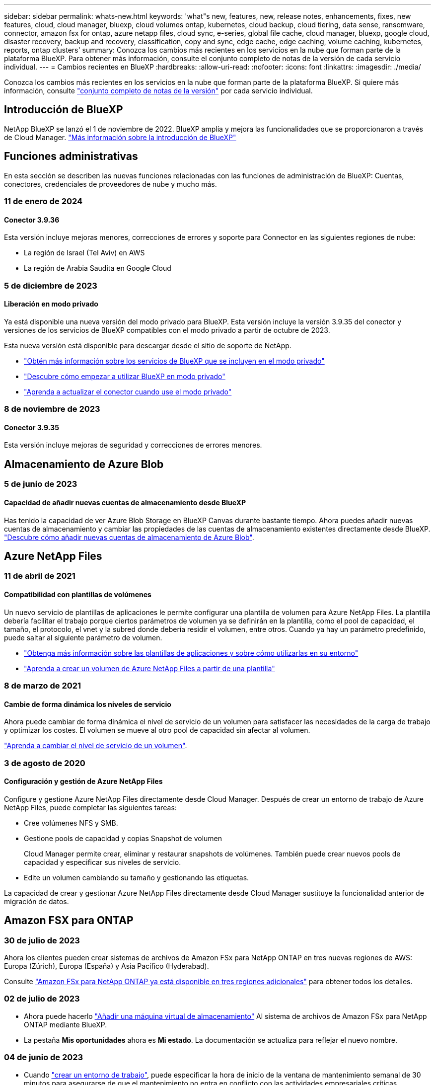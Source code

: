 ---
sidebar: sidebar 
permalink: whats-new.html 
keywords: 'what"s new, features, new, release notes, enhancements, fixes, new features, cloud, cloud manager, bluexp, cloud volumes ontap, kubernetes, cloud backup, cloud tiering, data sense, ransomware, connector, amazon fsx for ontap, azure netapp files, cloud sync, e-series, global file cache, cloud manager, bluexp, google cloud, disaster recovery, backup and recovery, classification, copy and sync, edge cache, edge caching, volume caching, kubernetes, reports, ontap clusters' 
summary: Conozca los cambios más recientes en los servicios en la nube que forman parte de la plataforma BlueXP. Para obtener más información, consulte el conjunto completo de notas de la versión de cada servicio individual. 
---
= Cambios recientes en BlueXP
:hardbreaks:
:allow-uri-read: 
:nofooter: 
:icons: font
:linkattrs: 
:imagesdir: ./media/


[role="lead"]
Conozca los cambios más recientes en los servicios en la nube que forman parte de la plataforma BlueXP. Si quiere más información, consulte link:release-notes-index.html["conjunto completo de notas de la versión"] por cada servicio individual.



== Introducción de BlueXP

NetApp BlueXP se lanzó el 1 de noviembre de 2022. BlueXP amplía y mejora las funcionalidades que se proporcionaron a través de Cloud Manager. https://docs.netapp.com/us-en/bluexp-family/concept-overview.html["Más información sobre la introducción de BlueXP"^]



== Funciones administrativas

En esta sección se describen las nuevas funciones relacionadas con las funciones de administración de BlueXP: Cuentas, conectores, credenciales de proveedores de nube y mucho más.



=== 11 de enero de 2024



==== Conector 3.9.36

Esta versión incluye mejoras menores, correcciones de errores y soporte para Connector en las siguientes regiones de nube:

* La región de Israel (Tel Aviv) en AWS
* La región de Arabia Saudita en Google Cloud




=== 5 de diciembre de 2023



==== Liberación en modo privado

Ya está disponible una nueva versión del modo privado para BlueXP. Esta versión incluye la versión 3.9.35 del conector y versiones de los servicios de BlueXP compatibles con el modo privado a partir de octubre de 2023.

Esta nueva versión está disponible para descargar desde el sitio de soporte de NetApp.

* https://docs.netapp.com/us-en/bluexp-setup-admin/concept-modes.html#private-mode["Obtén más información sobre los servicios de BlueXP que se incluyen en el modo privado"]
* https://docs.netapp.com/us-en/bluexp-setup-admin/task-quick-start-private-mode.html["Descubre cómo empezar a utilizar BlueXP en modo privado"]
* https://docs.netapp.com/us-en/bluexp-setup-admin/task-managing-connectors.html#upgrade-the-connector-when-using-private-mode["Aprenda a actualizar el conector cuando use el modo privado"]




=== 8 de noviembre de 2023



==== Conector 3.9.35

Esta versión incluye mejoras de seguridad y correcciones de errores menores.



== Almacenamiento de Azure Blob



=== 5 de junio de 2023



==== Capacidad de añadir nuevas cuentas de almacenamiento desde BlueXP

Has tenido la capacidad de ver Azure Blob Storage en BlueXP Canvas durante bastante tiempo. Ahora puedes añadir nuevas cuentas de almacenamiento y cambiar las propiedades de las cuentas de almacenamiento existentes directamente desde BlueXP. https://docs.netapp.com/us-en/bluexp-blob-storage/task-add-blob-storage.html["Descubre cómo añadir nuevas cuentas de almacenamiento de Azure Blob"^].



== Azure NetApp Files



=== 11 de abril de 2021



==== Compatibilidad con plantillas de volúmenes

Un nuevo servicio de plantillas de aplicaciones le permite configurar una plantilla de volumen para Azure NetApp Files. La plantilla debería facilitar el trabajo porque ciertos parámetros de volumen ya se definirán en la plantilla, como el pool de capacidad, el tamaño, el protocolo, el vnet y la subred donde debería residir el volumen, entre otros. Cuando ya hay un parámetro predefinido, puede saltar al siguiente parámetro de volumen.

* https://docs.netapp.com/us-en/bluexp-remediation/concept-resource-templates.html["Obtenga más información sobre las plantillas de aplicaciones y sobre cómo utilizarlas en su entorno"^]
* https://docs.netapp.com/us-en/bluexp-azure-netapp-files/task-create-volumes.html["Aprenda a crear un volumen de Azure NetApp Files a partir de una plantilla"]




=== 8 de marzo de 2021



==== Cambie de forma dinámica los niveles de servicio

Ahora puede cambiar de forma dinámica el nivel de servicio de un volumen para satisfacer las necesidades de la carga de trabajo y optimizar los costes. El volumen se mueve al otro pool de capacidad sin afectar al volumen.

https://docs.netapp.com/us-en/bluexp-azure-netapp-files/task-manage-volumes.html#change-the-volumes-service-level["Aprenda a cambiar el nivel de servicio de un volumen"].



=== 3 de agosto de 2020



==== Configuración y gestión de Azure NetApp Files

Configure y gestione Azure NetApp Files directamente desde Cloud Manager. Después de crear un entorno de trabajo de Azure NetApp Files, puede completar las siguientes tareas:

* Cree volúmenes NFS y SMB.
* Gestione pools de capacidad y copias Snapshot de volumen
+
Cloud Manager permite crear, eliminar y restaurar snapshots de volúmenes. También puede crear nuevos pools de capacidad y especificar sus niveles de servicio.

* Edite un volumen cambiando su tamaño y gestionando las etiquetas.


La capacidad de crear y gestionar Azure NetApp Files directamente desde Cloud Manager sustituye la funcionalidad anterior de migración de datos.



== Amazon FSX para ONTAP



=== 30 de julio de 2023

Ahora los clientes pueden crear sistemas de archivos de Amazon FSx para NetApp ONTAP en tres nuevas regiones de AWS: Europa (Zúrich), Europa (España) y Asia Pacífico (Hyderabad).

Consulte link:https://aws.amazon.com/about-aws/whats-new/2023/04/amazon-fsx-netapp-ontap-three-regions/#:~:text=Customers%20can%20now%20create%20Amazon,file%20systems%20in%20the%20cloud["Amazon FSx para NetApp ONTAP ya está disponible en tres regiones adicionales"^] para obtener todos los detalles.



=== 02 de julio de 2023

* Ahora puede hacerlo link:https://docs.netapp.com/us-en/cloud-manager-fsx-ontap/use/task-add-fsx-svm.html["Añadir una máquina virtual de almacenamiento"] Al sistema de archivos de Amazon FSx para NetApp ONTAP mediante BlueXP.
* La pestaña **Mis oportunidades** ahora es **Mi estado**. La documentación se actualiza para reflejar el nuevo nombre.




=== 04 de junio de 2023

* Cuando link:https://docs.netapp.com/us-en/cloud-manager-fsx-ontap/use/task-creating-fsx-working-environment.html#create-an-amazon-fsx-for-netapp-ontap-working-environment["crear un entorno de trabajo"], puede especificar la hora de inicio de la ventana de mantenimiento semanal de 30 minutos para asegurarse de que el mantenimiento no entra en conflicto con las actividades empresariales críticas.
* Cuando link:https://docs.netapp.com/us-en/cloud-manager-fsx-ontap/use/task-add-fsx-volumes.html["creación de un volumen"], Puede habilitar la optimización de datos mediante la creación de una FlexGroup para distribuir datos entre volúmenes.




== Almacenamiento Amazon S3



=== 5 de marzo de 2023



==== Posibilidad de añadir nuevos cubos desde BlueXP

Has tenido la posibilidad de ver cubos de Amazon S3 en BlueXP Canvas durante mucho tiempo. Ahora puede agregar nuevos cubos y cambiar las propiedades de los cubos existentes directamente desde BlueXP. https://docs.netapp.com/us-en/bluexp-s3-storage/task-add-s3-bucket.html["Descubra cómo añadir nuevos bloques de Amazon S3"^].



== Backup y recuperación



=== 15 de diciembre de 2023



==== Informes disponibles para las copias Snapshot locales y de replicación

Anteriormente, se podían generar informes solo con copias de backup. Ahora puede crear informes sobre copias Snapshot locales y replicar también copias Snapshot.

Con estos informes, puede hacer lo siguiente:

* Asegúrese de que los datos críticos estén protegidos según la política de su organización.
* Asegúrese de que los backups se ejecuten sin problemas para un grupo de volúmenes.
* Ofrecen pruebas de protección de sus datos de producción.


Consulte https://docs.netapp.com/us-en/bluexp-backup-recovery/task-report-inventory.html["Informe sobre la cobertura de protección de datos"].



==== Etiquetado personalizado disponible en los volúmenes para ordenarlos y filtrarlos

Ahora puede agregar etiquetas personalizadas a volúmenes a partir de ONTAP 9.13.1 para que pueda agrupar volúmenes dentro de entornos de trabajo y entre entornos. Si hace esto, podrá ordenar los volúmenes en las páginas de interfaz de usuario de backup y recuperación de BlueXP y filtrar en informes.



==== Backups de catálogo retenidos durante 30 días

Anteriormente, se conservaban Catalog.zip backups durante 7 días. Ahora, se retienen durante 30 días.

Consulte https://docs.netapp.com/us-en/bluexp-backup-recovery/reference-backup-cbs-db-in-dark-site.html["Restaura los datos de backup y recuperación de BlueXP en sitios oscuros"].



=== 23 de octubre de 2023



==== creación de políticas de copia de seguridad de 3-2-1 durante la activación de la copia de seguridad

Anteriormente, había que crear políticas personalizadas antes de iniciar una snapshot, replicación o backup. Ahora, puedes crear una política durante el proceso de activación de backup con la interfaz de usuario de backup y recuperación de BlueXP.

https://docs.netapp.com/us-en/bluexp-backup-recovery/task-create-policies-ontap.html["Obtenga más información sobre las políticas"].



==== Soporte para la restauración rápida bajo demanda de volúmenes ONTAP

Ahora, el backup y la recuperación de datos de BlueXP permite realizar una «restauración rápida» de un volumen desde el almacenamiento en cloud a un sistema Cloud Volumes ONTAP. La restauración rápida es ideal para situaciones de recuperación ante desastres en las que se necesita proporcionar acceso a un volumen lo antes posible. Una restauración rápida restaura los metadatos del archivo de backup a un volumen en lugar de restaurar todo el archivo de backup.

El sistema de destino de Cloud Volumes ONTAP debe ejecutar ONTAP versión 9.13.0 o posterior. https://docs.netapp.com/us-en/bluexp-backup-recovery/task-restore-backups-ontap.html["Obtenga más información sobre la restauración de datos"].

El monitor de tareas de backup y recuperación de BlueXP también muestra información sobre el progreso de los trabajos de restauración rápidos.



==== Aumentó la retención de los backups de datos de ONTAP en las instalaciones a buckets de StorageGRID

Ahora StorageGRID puede retener hasta 30 backups de datos de ONTAP on-premises a partir de backup y recuperación de BlueXP en un único bucket. Anteriormente, un máximo era de 7 backups en un bloque.

https://docs.netapp.com/us-en/bluexp-backup-recovery/task-backup-onprem-private-cloud.html["Obtenga más información acerca de la realización de backups de datos de ONTAP en las instalaciones en StorageGRID"].



==== Soporte para los trabajos programados en Job Monitor

El Job Monitor de backup y recuperación de BlueXP supervisaba previamente trabajos de backup y restauración programados de volumen a almacén de objetos, pero no trabajos de Snapshot, replicación, backup y restauración locales que se habían programado a través de la interfaz de usuario o la API.

El supervisor de tareas de backup y recuperación de BlueXP ahora incluye trabajos programados para copias Snapshot locales, replicaciones y backups en el almacenamiento de objetos.

https://docs.netapp.com/us-en/bluexp-backup-recovery/task-monitor-backup-jobs.html["Obtenga más información sobre el supervisor de trabajos actualizado"].



=== 13 de octubre de 2023



==== Mejoras en el backup y recuperación de datos de BlueXP para aplicaciones (nativas en la nube)

* Base de datos de Microsoft SQL Server
+
** Admite el backup, la restauración y la recuperación de bases de datos de Microsoft SQL Server que residen en Amazon FSx para NetApp ONTAP
** Todas las operaciones solo se admiten mediante las API de REST.


* Sistemas SAP HANA
+
** Durante la actualización del sistema, el montaje y el desmontaje automáticos de los volúmenes se ejecutan usando flujos de trabajo en lugar de scripts
** Admite adición, eliminación, edición, eliminación, mantenimiento, y actualice el host del plugin mediante la interfaz de usuario






==== Mejoras en el backup y la recuperación de BlueXP para aplicaciones (híbrida)

* Admite el bloqueo de datos y la protección contra ransomware
* Admite el movimiento de backups desde StorageGRID al nivel de archivado
* Admite el backup de datos de aplicaciones MongoDB, MySQL y PostgreSQL desde sistemas ONTAP en las instalaciones en Amazon Web Services, Microsoft Azure, Google Cloud Platform y StorageGRID. Puede restaurar los datos cuando sea necesario.




==== Mejoras en el backup y recuperación de datos de BlueXP para máquinas virtuales

* Compatibilidad con el modelo de implementación de proxy de conector




== Clasificación



=== 10 de enero (versión 1,27)



==== Los resultados de la página de investigación ahora muestran el tamaño total además del número total de elementos

Los resultados filtrados en la página de investigación ahora muestran el tamaño total de los elementos además del número total de archivos. Esto puede ayudar al mover archivos, eliminar archivos y más.



==== Configurar IDs de grupo adicionales como abiertos para la organización

Ahora puedes configurar los ID de grupo en NFS para que se consideren «abiertos a la organización» directamente en la clasificación de BlueXP si no se habían establecido inicialmente con ese permiso. Descubra cómo https://docs.netapp.com/us-en/bluexp-classification/task-add-group-id-as-open["Agregar ID de grupo adicionales como abiertos a la organización"].



=== 6 de noviembre (versión 1.26.3)



==== Los siguientes problemas se han solucionado en esta versión

* Se ha corregido una inconsistencia al presentar el número de archivos escaneados por el sistema en los paneles de control.
* Se ha mejorado el comportamiento de escaneo al manejar e informar sobre archivos y directorios con caracteres especiales en el nombre y los metadatos.




=== 4 de octubre (versión 1,26)



==== Compatibilidad con las instalaciones on-premises de la clasificación de BlueXP en la versión 9 de RHEL

Red Hat Enterprise Linux, las versiones 8 y 9 no son compatibles con el motor Docker; se requería para la instalación de la clasificación de BlueXP. Ahora admitimos la instalación de clasificación de BlueXP en RHEL 9,0, 9,1 y 9,2 mediante Podman versión 4 o posterior como infraestructura de contenedores. Si tu entorno requiere el uso de las versiones más recientes de RHEL, ahora puedes instalar la clasificación de BlueXP (versión 1,26 o posterior) cuando utilizas Podman.

En este momento, no admitimos instalaciones de sitios oscuros ni entornos de análisis distribuidos (con nodos de escáner maestro y remoto) cuando se usa RHEL 9.x.



=== 5 de septiembre (versión 1,25)



==== Implementaciones pequeñas y medianas no disponibles temporalmente

Cuando implementas una instancia de clasificación de BlueXP en AWS, la opción de seleccionar *Desplegar > Configuración* y elegir una instancia pequeña o mediana no estará disponible en este momento. Aún puede implementar la instancia utilizando el tamaño de instancia grande seleccionando *Desplegar > Desplegar*.



==== Aplique etiquetas a un máximo de 100.000 elementos desde la página de resultados de la investigación

En el pasado, sólo se podían aplicar etiquetas a una sola página a la vez en la página de resultados de la investigación (20 elementos). Ahora puede seleccionar *todos* elementos en las páginas de resultados de la investigación y aplicar etiquetas a todos los elementos - hasta 100.000 elementos a la vez. https://docs.netapp.com/us-en/bluexp-classification/task-org-private-data.html#assigning-tags-to-files["Descubra cómo"].



==== Identifique archivos duplicados con un tamaño de archivo mínimo de 1 MB

Clasificación de BlueXP utilizada para identificar los archivos duplicados solo cuando los archivos tenían 50 MB o más. Ahora se pueden identificar los archivos duplicados que comienzan con 1 MB. Puedes usar los filtros de página de investigación “Tamaño de archivo” junto con “Duplicados” para ver qué archivos de un determinado tamaño están duplicados en tu entorno.



== Cloud Volumes ONTAP



=== 8 de enero de 2024



==== Nuevas máquinas virtuales para varias zonas de disponibilidad de Azure

A partir de Cloud Volumes ONTAP 9.13.1, los siguientes tipos de máquinas virtuales admiten varias zonas de disponibilidad de Azure para implementaciones de pares de alta disponibilidad nuevas y existentes:

* L16s_v3
* L32s_v3
* L48s_v3
* L64s_v3


link:https://docs.netapp.com/us-en/cloud-volumes-ontap-relnotes/reference-configs-azure.html["Configuraciones compatibles en Azure"^]



=== 6 de diciembre de 2023



==== Cloud Volumes ONTAP 9.14.1 RC1

Ahora BlueXP puede poner en marcha y gestionar Cloud Volumes ONTAP 9.14.1 en AWS, Azure y Google Cloud.



=== 5 de diciembre de 2023

Se introdujeron los siguientes cambios.



==== Nuevo soporte regional en Azure



===== Soporte de región de zona de disponibilidad única

Las siguientes regiones ahora admiten implementaciones de zonas de disponibilidad única de alta disponibilidad en Azure para Cloud Volumes ONTAP 9.12.1 GA y versiones posteriores:

* Tel Aviv
* Milán




===== Soporte de región de varias zonas de disponibilidad

Las siguientes regiones admiten ahora implementaciones de zonas de disponibilidad múltiple de alta disponibilidad en Azure para Cloud Volumes ONTAP 9.12.1 GA y versiones posteriores:

* India Central
* Noruega Este
* Suiza Norte
* Sudáfrica Norte
* Emiratos Árabes Unidos del Norte
* China Norte 3


Para ver una lista de todas las regiones, consulte https://bluexp.netapp.com/cloud-volumes-global-regions["Mapa de regiones globales en Azure"^].



== Cloud Volumes Service para Google Cloud



=== 9 de septiembre de 2020



==== Compatibilidad con Cloud Volumes Service para Google Cloud

Ahora puede gestionar Cloud Volumes Service para Google Cloud directamente desde BlueXP:

* Configurar y crear un entorno de trabajo
* Cree y gestione volúmenes NFSv3 y NFSv4.1 para clientes de Linux y UNIX
* Crear y gestionar volúmenes de SMB 3.x para clientes Windows
* Crear, eliminar y restaurar copias de Snapshot de volumen




== Operaciones de cloud



=== 7 de diciembre de 2020



==== Navegación entre Cloud Manager y Spot

Ahora es más fácil navegar entre Cloud Manager y Spot.

Una nueva sección de *Operaciones de almacenamiento* en Spot le permite navegar directamente a Cloud Manager. Después de terminar, puede volver a Spot desde la pestaña *Compute* de Cloud Manager.



=== 18 de octubre de 2020



==== Presentamos el servicio de computación

Aprovechando https://spot.io/products/cloud-analyzer/["Spot's Cloud Analyzer"^], Cloud Manager ahora puede proporcionar un análisis de costes de alto nivel de su gasto en informática en la nube e identificar ahorros potenciales. Esta información está disponible en el servicio *Compute* de Cloud Manager.

https://docs.netapp.com/us-en/bluexp-cloud-ops/concept-compute.html["Obtenga más información sobre el servicio de computación"].

image:https://raw.githubusercontent.com/NetAppDocs/bluexp-cloud-ops/main/media/screenshot_compute_dashboard.gif["Captura de pantalla que muestra la página Análisis de costes en Cloud Manager"]



== Copiar y sincronizar



=== 26 de noviembre de 2023



==== Soporte de clase de almacenamiento de datos fríos para Azure Blob

El nivel de almacenamiento de datos fríos de Azure Blob ahora está disponible al crear una relación de sincronización.

https://docs.netapp.com/us-en/bluexp-copy-sync/task-creating-relationships.html["Obtenga más información sobre la creación de una relación de sincronización."]



==== Soporte para la región de Tel Aviv en agentes de datos de AWS

Tel Aviv es ahora una región compatible al crear un agente de datos en AWS.

https://docs.netapp.com/us-en/bluexp-copy-sync/task-installing-aws.html#creating-the-data-broker["Obtenga más información sobre cómo crear un agente de datos en AWS"].



==== Actualizar a la versión del nodo para los agentes de datos

Todos los nuevos agentes de datos utilizarán ahora la versión del nodo 21,2.0. Los agentes de datos que no son compatibles con esta actualización, como CentOS 7,0 y Ubuntu Server 18,0, ya no funcionarán con la copia y sincronización de BlueXP.



=== 3 de septiembre de 2023



==== Excluir archivos por regex

Los usuarios ahora tienen la opción de excluir archivos usando regex.

https://docs.netapp.com/us-en/bluexp-copy-sync/task-creating-relationships.html#create-other-types-of-sync-relationships["Obtenga más información sobre la función *Excluir extensiones de archivo*."]



==== Agregue S3 claves al crear un agente de datos de Azure

Los usuarios ahora pueden agregar claves de acceso y claves secretas de AWS S3 al crear un agente de datos de Azure.

https://docs.netapp.com/us-en/bluexp-copy-sync/task-installing-azure.html#creating-the-data-broker["Obtén más información sobre cómo crear un agente de datos en Azure."]



=== 6 de agosto de 2023



==== Utilice grupos de seguridad de Azure existentes al crear un agente de datos

Los usuarios ahora tienen la opción de usar grupos de seguridad de Azure existentes al crear un agente de datos.

La cuenta de servicio utilizada al crear el broker de datos debe tener los siguientes permisos:

* «Microsoft.Network/networkSecurityGroups/securityRules/read"
* «Microsoft.Network/networkSecurityGroups/read"


https://docs.netapp.com/us-en/bluexp-copy-sync/task-installing-azure.html["Obtén más información sobre cómo crear un agente de datos en Azure."]



==== Cifrar datos al sincronizar con Google Storage

Los usuarios ahora tienen la opción de especificar una clave de cifrado gestionada por el cliente al crear una relación de sincronización con un depósito de Google Storage como destino. Puede introducir manualmente la clave o elegir entre una lista de las claves en una sola región.

La cuenta de servicio utilizada al crear el broker de datos debe tener los siguientes permisos:

* Cloudkms.cryptoKeys.list
* Cloudkms.keyrings.list


https://docs.netapp.com/us-en/bluexp-copy-sync/reference-requirements.html#google-cloud-storage-bucket-requirements["Obtén más información sobre los requisitos del bucket de Google Cloud Storage."]



== Asesor digital



=== 03 de enero de 2024



==== Asesor de actualizaciones

Upgrade Advisor se ha mejorado para ofrecer planes de actualización automatizados y no disruptivos para un solo clúster y varios clústeres. Puede ver la recomendación de actualización solo para un solo clúster, lo que incluye un resumen de riesgos, un informe de comprobación previo a la actualización e información sobre nuevas funciones y mejoras. link:https://docs.netapp.com/us-en/active-iq/upgrade_advisor_overview.html["Aprenda a ver la recomendación de actualización y a generar un plan de actualización."]



=== 16 de noviembre de 2023



==== Lista de observación

Ahora puede crear un máximo de 100 listas de comprobaciones.



==== Widget de planificación

* Las recomendaciones de actualizaciones tecnológicas ahora están disponibles en las consolas de lista, sitio y grupo.
* Ahora puede ver posibles candidatos a actualizaciones tecnológicas si el recuento de recomendaciones de actualizaciones tecnológicas es cero.




=== 04 de octubre de 2023



==== Widget de planificación

Los recuentos de recomendaciones de actualización tecnológica se incluyen en el widget de planificación del panel de nivel de cliente. Estas recomendaciones ayudan a planificar actividades de actualización tecnológica de hardware cuando el hardware se queda sin soporte o está cerca del final del soporte.



== Cartera digital



=== 30 de julio de 2023



==== Mejoras en los informes de uso

Hay disponibles varias mejoras en los informes de uso de Cloud Volumes ONTAP:

* La unidad TiB ahora se incluye en el nombre de las columnas.
* Ahora se incluye un nuevo campo _node(s)_ para los números de serie.
* Ahora se incluye una nueva columna _Workload Type_ en el informe Storage VMs usage.
* Los nombres de entornos de trabajo ahora se incluyen en los informes de uso de volúmenes y máquinas virtuales de almacenamiento.
* El tipo de volumen _file_ ahora está etiquetado como _Primary (Read/Write)_.
* El tipo de volumen _secondary_ ahora está etiquetado como _Secondary (DP)_.


Para obtener más información sobre los informes de uso, consulte https://docs.netapp.com/us-en/bluexp-digital-wallet/task-manage-capacity-licenses.html#download-usage-reports["Descargar informes de uso"].



=== 7 de mayo de 2023



==== Ofertas privadas de Google Cloud

La cartera digital de BlueXP ahora identifica las suscripciones a Google Cloud Marketplace que están asociadas a una oferta privada y muestra la fecha de finalización y la duración de la suscripción. Esta mejora le permite verificar que ha aceptado con éxito la oferta privada y validar sus términos.



==== Desglose del uso de carga

Ahora puede averiguar por qué se le cobra cuando está suscrito a licencias basadas en capacidad. Puede descargar los siguientes tipos de informes de uso desde la cartera digital de BlueXP. Los informes de uso proporcionan los detalles de capacidad de las suscripciones y cómo se le cobra por los recursos de sus suscripciones a Cloud Volumes ONTAP. Los informes descargables se pueden compartir fácilmente con otros.

* Uso del paquete Cloud Volumes ONTAP
* Uso de alto nivel
* Uso de los equipos virtuales de almacenamiento
* Uso de volúmenes


Para obtener más información sobre los informes de uso, consulte https://docs.netapp.com/us-en/bluexp-digital-wallet/task-manage-capacity-licenses.html#download-usage-reports["Descargar informes de uso"].



=== 3 de abril de 2023



==== Notificaciones por correo electrónico

Las notificaciones por correo electrónico ahora son compatibles con la cartera digital de BlueXP.

Si configura los ajustes de notificación, puede recibir notificaciones por correo electrónico cuando sus licencias de BYOL estén a punto de expirar (una notificación de "advertencia") o si ya han caducado (una notificación de "error").

https://docs.netapp.com/us-en/bluexp-setup-admin/task-monitor-cm-operations.html["Aprenda a configurar notificaciones por correo electrónico"^]



==== Capacidad con licencia para suscripciones al mercado

Al visualizar la gestión de licencias basadas en la capacidad para Cloud Volumes ONTAP, la cartera digital de BlueXP ahora muestra la capacidad con licencia que compraste con las ofertas privadas del mercado.

https://docs.netapp.com/us-en/bluexp-digital-wallet/task-manage-capacity-licenses.html["Aprenda a ver la capacidad consumida en su cuenta"].



== Recuperación tras siniestros



=== 20 de octubre de 2023

Esta versión preliminar de la recuperación ante desastres de BlueXP incluye las siguientes actualizaciones.

Ahora, con la recuperación ante desastres de BlueXP, puedes proteger tus cargas de trabajo de VMware basadas en NFS on-premises frente a desastres en otro entorno de VMware basado en NFS en las instalaciones además del cloud público. La recuperación de desastres de BlueXP orquesta la finalización de los planes de recuperación ante desastres.


NOTE: Con esta oferta de vista previa, NetApp se reserva el derecho de modificar los detalles, el contenido y la línea de tiempo de la oferta antes de la disponibilidad general.

https://docs.netapp.com/us-en/bluexp-disaster-recovery/get-started/dr-intro.html["Obtén más información sobre la recuperación ante desastres de BlueXP"].



=== 27 de septiembre de 2023

Esta versión preliminar de la recuperación ante desastres de BlueXP incluye las siguientes actualizaciones:

* *Actualizaciones del tablero*: Ahora puede hacer clic en las opciones del tablero, lo que le facilita revisar la información rápidamente. Además, la consola ahora muestra el estado de conmutaciones al respaldo y migraciones.
+
Consulte https://docs.netapp.com/us-en/bluexp-disaster-recovery/use/dashboard-view.html["Vea el estado de sus planes de recuperación ante desastres en la Consola"].

* *Actualizaciones del plan de replicación*:
+
** *RPO*: Ahora puede ingresar el objetivo de punto de recuperación (RPO) y el recuento de retención en la sección datastores del plan de replicación. Indica la cantidad de datos que debe existir que no es anterior a la hora establecida. Si, por ejemplo, lo configura en 5 minutos, el sistema puede perder hasta 5 minutos de datos si hay un desastre sin que ello afecte a las necesidades vitales para el negocio.
+
Consulte https://docs.netapp.com/us-en/bluexp-disaster-recovery/use/drplan-create.html["Cree un plan de replicación"].

** *Mejoras de red*: Cuando mapeas la red entre las ubicaciones de origen y destino en la sección de máquinas virtuales del plan de replicación, la recuperación ante desastres de BlueXP ahora ofrece dos opciones: DHCP o IP estática. Anteriormente, solo DHCP era compatible. Para las IP estáticas, debe configurar la subred, la puerta de enlace y los servidores DNS. Además, ahora puede introducir credenciales para máquinas virtuales.
+
Consulte https://docs.netapp.com/us-en/bluexp-disaster-recovery/use/drplan-create.html["Cree un plan de replicación"].

** *Editar horarios*: Ahora puede actualizar los horarios del plan de replicación.
+
Consulte https://docs.netapp.com/us-en/bluexp-disaster-recovery/use/manage.html["Gestionar recursos"].

** *Automatización de SnapMirror*: Mientras crea el plan de replicación en esta versión, puede definir la relación de SnapMirror entre los volúmenes de origen y de destino en una de las siguientes configuraciones:
+
*** 1 a 1
*** 1 a muchos en una arquitectura fanout
*** Muchos a 1 como un grupo de consistencia
*** Muchos A VARIOS
+
Consulte https://docs.netapp.com/us-en/bluexp-disaster-recovery/use/drplan-create.html["Cree un plan de replicación"].









=== 1 de agosto de 2023

La vista previa de la recuperación de desastres de BlueXP es un servicio de recuperación ante desastres basado en la nube que automatiza los flujos de trabajo de recuperación ante desastres. Inicialmente, con la vista previa de la recuperación ante desastres de BlueXP, puedes proteger las cargas de trabajo de VMware basadas en NFS que ejecutan el almacenamiento NetApp en VMware Cloud (VMC) en AWS con Amazon FSx for ONTAP.


NOTE: Con esta oferta de vista previa, NetApp se reserva el derecho de modificar los detalles, el contenido y la línea de tiempo de la oferta antes de la disponibilidad general.

https://docs.netapp.com/us-en/bluexp-disaster-recovery/get-started/dr-intro.html["Obtén más información sobre la recuperación ante desastres de BlueXP"].

Esta versión incluye las siguientes actualizaciones:

* *Actualización de grupos de recursos para orden de arranque*: Cuando crea un plan de recuperación ante desastres o replicación, puede agregar máquinas virtuales a grupos de recursos funcionales. Los grupos de recursos permiten poner un conjunto de máquinas virtuales dependientes en grupos lógicos que cumplan sus requisitos. Por ejemplo, los grupos pueden contener un orden de inicio que se puede ejecutar tras la recuperación. Con esta versión, cada grupo de recursos puede incluir una o más máquinas virtuales. Las máquinas virtuales se encenderán según la secuencia en la que las incluya en el plan. Consulte https://docs.netapp.com/us-en/bluexp-disaster-recovery/use/drplan-create.html#select-applications-to-replicate-and-assign-resource-groups["Seleccione aplicaciones para replicar y asignar grupos de recursos"].
* *Verificación de replicación*: Después de crear el plan de recuperación ante desastres o replicación, identificar la recurrencia en el asistente e iniciar una replicación en un sitio de recuperación ante desastres, cada 30 minutos de recuperación ante desastres de BlueXP verifica que la replicación se produzca realmente de acuerdo con el plan. Puede supervisar el progreso en la página Job Monitor. Consulte  https://docs.netapp.com/us-en/bluexp-disaster-recovery/use/replicate.html["Replicar aplicaciones en otro sitio"].
* *El plan de replicación muestra los horarios de transferencia del objetivo de punto de recuperación (RPO)*: Cuando creas un plan de recuperación ante desastres o replicación, seleccionas las VM. En esta versión, ahora puede ver el SnapMirror asociado con cada uno de los volúmenes que estén asociados con el almacén de datos o la máquina virtual. También se pueden ver las programaciones de transferencia de RPO asociadas con la programación de SnapMirror. El RPO ayuda a determinar si la programación de backup es suficiente para recuperarse después de un desastre. Consulte https://docs.netapp.com/us-en/bluexp-disaster-recovery/use/drplan-create.html["Cree un plan de replicación"].
* *Actualización de Job Monitor*: La página Job Monitor ahora incluye una opción Refresh para que pueda obtener un estado actualizado de las operaciones. Consulte  https://docs.netapp.com/us-en/bluexp-disaster-recovery/use/monitor-jobs.html["Supervisar los trabajos de recuperación ante desastres"].




=== 18 de mayo de 2023

Esta es el lanzamiento inicial de la recuperación ante desastres de BlueXP.

La recuperación de desastres de BlueXP es un servicio de recuperación ante desastres basado en la nube que automatiza los flujos de trabajo de recuperación ante desastres. Inicialmente, con la vista previa de la recuperación ante desastres de BlueXP, puedes proteger las cargas de trabajo de VMware basadas en NFS que ejecutan el almacenamiento NetApp en VMware Cloud (VMC) en AWS con Amazon FSx for ONTAP.

link:https://docs.netapp.com/us-en/bluexp-disaster-recovery/get-started/dr-intro.html["Obtén más información sobre la recuperación ante desastres de BlueXP"].



== Sistemas E-Series



=== 18 de septiembre de 2022



==== Compatibilidad con E-Series

Ahora puedes detectar tus sistemas E-Series directamente en BlueXP. El descubrimiento de sistemas E-Series le ofrece una visión completa de los datos en su multicloud híbrido.



== Eficiencia económica



=== 08 de noviembre de 2023

Esta versión de la eficiencia económica de BlueXP incluye una nueva opción para realizar una evaluación de sus activos e identificar si se recomienda una actualización tecnológica. El servicio incluye una nueva opción de actualización tecnológica en la navegación izquierda, nuevas páginas en las que puede realizar una evaluación de sus activos y cargas de trabajo actuales, y un informe que le ofrece recomendaciones.



=== 02 de abril de 2023

El nuevo servicio de eficiencia económica de BlueXP identifica los activos de almacenamiento con baja capacidad actual o prevista y ofrece recomendaciones sobre la organización de datos en niveles o la capacidad adicional para sistemas de AFF on-premises.

link:https://docs.netapp.com/us-en/bluexp-economic-efficiency/get-started/intro.html["Obtén más información sobre la eficiencia económica de BlueXP"].



== Almacenamiento en caché en el edge



=== 1 de agosto de 2023 (versión 2,3)

En esta versión se solucionan los problemas descritos en https://docs.netapp.com/us-en/bluexp-edge-caching/fixed-issues.html["Problemas solucionados"]. Los paquetes de software actualizados están disponibles en https://docs.netapp.com/us-en/bluexp-edge-caching/download-gfc-resources.html#download-required-resources["esta página"].



=== 5 de abril de 2023 (versión 2.2)

Esta versión proporciona las nuevas funciones que se enumeran a continuación. También soluciona los problemas descritos en https://docs.netapp.com/us-en/bluexp-edge-caching/fixed-issues.html["Problemas solucionados"].



==== Compatibilidad con caché de archivos global en sistemas Cloud Volumes ONTAP implementados en Google Cloud

Hay disponible una nueva licencia "Edge Cache" cuando se implementa un sistema Cloud Volumes ONTAP en Google Cloud. Tiene derecho a poner en marcha un sistema perimetral de caché de archivos global por cada 3 TIB de capacidad adquirida en el sistema Cloud Volumes ONTAP.

https://docs.netapp.com/us-en/bluexp-cloud-volumes-ontap/concept-licensing.html#packages["Obtenga más información acerca del paquete de licencia de Edge Cache."]



==== El asistente de configuración y la interfaz de usuario de configuración GFC se han mejorado para realizar el registro de licencias de NetApp



==== Optimus PSM mejorado para configurar la funcionalidad Edge Sync



=== 24 de octubre de 2022 (versión 2.1)

Esta versión proporciona las nuevas funciones que se enumeran a continuación. También soluciona los problemas descritos en https://docs.netapp.com/us-en/bluexp-edge-caching/fixed-issues.html["Problemas solucionados"].



==== La caché global de archivos ya está disponible con cualquier número de licencias

Se ha eliminado el requisito mínimo anterior de 10 licencias, o 30 TB de almacenamiento. Se emitirá una licencia Global File Cache por cada 3 TB de almacenamiento.



==== Se ha agregado compatibilidad para utilizar un servidor de administración de licencias sin conexión

Un servidor de administración de licencias (LMS) fuera de línea o un sitio oscuro es más útil cuando el LMS no tiene una conexión a Internet para la validación de licencias con fuentes de licencias. Durante la configuración inicial es necesaria una conexión a Internet y una conexión a una fuente de licencia. Una vez configurada, la instancia LMS puede volverse oscura. Todos los bordes/núcleos deben tener una conexión con LMS para la validación continua de licencias.



==== Las instancias de EDGE pueden admitir usuarios simultáneos adicionales

Una única instancia de Global File Cache Edge puede servir hasta 500 usuarios por instancia física Edge dedicada y hasta 300 usuarios para puestas en marcha virtuales dedicadas. El número máximo de usuarios era 400 y 200, respectivamente.



==== Optimus PSM mejorado para configurar Cloud Licensing



==== Se ha mejorado la función de sincronización perimetral de la interfaz de usuario optimizada (configuración de bordes) para mostrar todos los clientes conectados



== Google Cloud Storage



=== 10 de julio de 2023



==== Capacidad para añadir nuevos bloques y gestionar bloques existentes desde BlueXP

Has tenido la capacidad de ver buckets de almacenamiento de Google Cloud en BlueXP Canvas durante bastante tiempo. Ahora puede agregar nuevos cubos y cambiar las propiedades de los cubos existentes directamente desde BlueXP. https://docs.netapp.com/us-en/bluexp-google-cloud-storage/task-add-gcp-bucket.html["Descubre cómo añadir nuevos buckets de Google Cloud Storage"^].



== Kubernetes



=== 02 de abril de 2023

* Ahora puede hacerlo link:https://docs.netapp.com/us-en/bluexp-kubernetes/task/task-k8s-manage-trident.html["Desinstale Astra Trident"] Que se instaló con el operador Trident o BlueXP.
* Se han realizado mejoras en la interfaz de usuario y se han actualizado las capturas de pantalla en la documentación.




=== 05 de marzo de 2023

* Kubernetes en BlueXP ahora es compatible con Astra Trident 23.01.
* Se han realizado mejoras en la interfaz de usuario y se han actualizado las capturas de pantalla en la documentación.




=== 06 de noviembre de 2022

Cuando link:https://docs.netapp.com/us-en/bluexp-kubernetes/task/task-k8s-manage-storage-classes.html#add-storage-classes["definición de clases de almacenamiento"], ahora puede habilitar la economía de clase de almacenamiento para el almacenamiento de bloques o sistemas de ficheros.



== Informes de migración



=== 13 de noviembre de 2023

Ahora puede crear informes para los volúmenes que usan el protocolo SMB/CIFS.



=== 03 de septiembre de 2023

El servicio actualizado de informes de migración de BlueXP proporciona actualizaciones a los datos de los informes. Los informes ahora incluyen la capacidad asignada.



=== 02 de junio de 2023

Con el nuevo servicio de informes de migración de BlueXP, puedes identificar rápidamente el número de archivos, directorios, enlaces simbólicos, enlaces físicos, profundidad y amplitud de los árboles de sistemas de archivos, los archivos más grandes, etc. en tu entorno de almacenamiento.

Con esta información, sabrá con anticipación que el proceso que desea utilizar puede manejar su inventario de manera eficiente y exitosa.

link:https://docs.netapp.com/us-en/bluexp-reports/get-started/intro.html["Obtén más información sobre los informes de migración de BlueXP"].



== Clústeres de ONTAP en las instalaciones



=== 30 de julio de 2023



==== Cree volúmenes de FlexGroup

Si estás gestionando un clúster con un conector, ahora puede crear volúmenes de FlexGroup mediante la API de BlueXP.

* https://docs.netapp.com/us-en/bluexp-automation/cm/wf_onprem_flexgroup_ontap_create_vol.html["Conozca cómo crear un volumen de FlexGroup"^]
* https://docs.netapp.com/us-en/ontap/flexgroup/definition-concept.html["Vea qué es un volumen de FlexGroup"^]




=== 2 de julio de 2023



==== Detección de clúster desde Mi estado

Ahora puedes detectar los clústeres de ONTAP on-premises desde *Canvas > Mi estado* mediante la selección de un clúster que BlueXP detectó previamente a partir de los clústeres de ONTAP asociados con la dirección de correo electrónico para tu inicio de sesión de BlueXP.

https://docs.netapp.com/us-en/bluexp-ontap-onprem/task-discovering-ontap.html#add-a-pre-discovered-cluster["Aprenda a descubrir clústeres en la página Mi estado"].



=== 4 de mayo de 2023



==== Habilita el backup y la recuperación de datos de BlueXP

A partir de ONTAP 9.13.1, puede usar System Manager (vista avanzada) para habilitar el backup y la recuperación de BlueXP si ha detectado el clúster mediante un conector. link:https://docs.netapp.com/us-en/ontap/task_cloud_backup_data_using_cbs.html["Obtén más información sobre habilitar el backup y la recuperación de datos de BlueXP"^]



==== Actualizar la imagen de la versión de ONTAP y el firmware del hardware

A partir de ONTAP 9.10.1, puede usar System Manager (vista avanzada) para actualizar la imagen de la versión de ONTAP y el firmware de hardware. Puedes optar por recibir actualizaciones automáticas para mantenerte actualizado, o bien realizar actualizaciones manuales desde tu equipo local o desde un servidor al que se pueda acceder mediante BlueXP. link:https://docs.netapp.com/us-en/ontap/task_admin_update_firmware.html#prepare-for-firmware-update["Obtenga más información sobre la actualización de ONTAP y firmware"^]


NOTE: Si tienes un conector, no puedes realizar actualizaciones desde tu equipo local, solo desde un servidor al que se puede acceder mediante BlueXP.



== Resiliencia operativa



=== 02 de abril de 2023

Mediante el nuevo servicio de resiliencia operativa de BlueXP y sus sugerencias automatizadas para la corrección de los riesgos operativos TECNOLÓGICOS, puedes implementar soluciones sugeridas antes de que se produzca una interrupción o un fallo.

La resiliencia operativa es un servicio que le ayuda a analizar las alertas y los eventos para mantener el estado, el tiempo de actividad y el rendimiento de los servicios y las soluciones.

link:https://docs.netapp.com/us-en/bluexp-operational-resiliency/get-started/intro.html["Obtenga más información sobre la resiliencia operativa de BlueXP"].



== Reparación



=== 3 de marzo de 2022



==== Ahora puede crear una plantilla para buscar entornos de trabajo específicos

Mediante la acción "Buscar recursos existentes" puede identificar el entorno de trabajo y, a continuación, utilizar otras acciones de plantilla, como la creación de un volumen, para realizar fácilmente acciones en entornos de trabajo existentes. https://docs.netapp.com/us-en/bluexp-remediation/task-define-templates.html#examples-of-finding-existing-resources-and-enabling-services-using-templates["Vaya aquí para obtener más información"].



==== Capacidad de crear un entorno de trabajo de alta disponibilidad de Cloud Volumes ONTAP en AWS

La compatibilidad existente para crear un entorno de trabajo de Cloud Volumes ONTAP en AWS se ha ampliado para incluir la creación de un sistema de alta disponibilidad además de un sistema de un único nodo. https://docs.netapp.com/us-en/bluexp-remediation/task-define-templates.html#create-a-template-for-a-cloud-volumes-ontap-working-environment["Vea cómo crear una plantilla para un entorno de trabajo de Cloud Volumes ONTAP"].



=== 9 de febrero de 2022



==== Ahora puede crear una plantilla para buscar volúmenes existentes específicos y, a continuación, activar Cloud Backup

Con la nueva acción "Find Resource" puede identificar todos los volúmenes en los que desea habilitar Cloud Backup y, a continuación, utilizar la acción Cloud Backup para habilitar el backup en esos volúmenes.

Actualmente admite volúmenes en sistemas Cloud Volumes ONTAP y ONTAP en las instalaciones. https://docs.netapp.com/us-en/bluexp-remediation/task-define-templates.html#find-existing-volumes-and-activate-bluexp-backup-and-recovery["Vaya aquí para obtener más información"].



=== 31 de octubre de 2021



==== Ahora puede etiquetar las relaciones de sincronización para que pueda agruparlas o clasificarlas para un acceso sencillo

https://docs.netapp.com/us-en/bluexp-remediation/concept-tagging.html["Obtenga más información sobre el etiquetado de recursos"].



== Replicación



=== 18 de septiembre de 2022



==== FSX para ONTAP a Cloud Volumes ONTAP

Ahora puede replicar datos de un sistema de archivos Amazon FSX para ONTAP en Cloud Volumes ONTAP.

https://docs.netapp.com/us-en/bluexp-replication/task-replicating-data.html["Aprenda a configurar la replicación de datos"].



=== 31 de julio de 2022



==== FSX para ONTAP como origen de datos

Ahora puede replicar datos de un sistema de archivos Amazon FSX para ONTAP en los siguientes destinos:

* Amazon FSX para ONTAP
* Clúster de ONTAP en las instalaciones


https://docs.netapp.com/us-en/bluexp-replication/task-replicating-data.html["Aprenda a configurar la replicación de datos"].



=== 2 de septiembre de 2021



==== Compatibilidad con Amazon FSX para ONTAP

Ahora puede replicar datos desde un sistema Cloud Volumes ONTAP o un clúster de ONTAP en las instalaciones en un sistema de archivos Amazon FSX para ONTAP.

https://docs.netapp.com/us-en/bluexp-replication/task-replicating-data.html["Aprenda a configurar la replicación de datos"].



== StorageGRID



=== 18 de septiembre de 2022



==== Compatibilidad con StorageGRID

Ahora puede descubrir sus sistemas StorageGRID directamente desde BlueXP. El descubrimiento de StorageGRID le ofrece una visión completa de los datos en su multicloud híbrido.



== Organización en niveles



=== 9 de agosto de 2023



==== Use un prefijo personalizado para el nombre del bloque donde se almacenan los datos almacenados en niveles

Anteriormente, era necesario utilizar el prefijo predeterminado «fabric-pool» al definir el nombre del bucket, por ejemplo, _fabric-pool-bucket1_. Ahora puede utilizar un prefijo personalizado al asignar un nombre a su cubo. Esta funcionalidad solo está disponible cuando se organizan los datos en niveles en Amazon S3. https://docs.netapp.com/us-en/bluexp-tiering/task-tiering-onprem-aws.html#prepare-your-aws-environment["Leer más"].



==== Busca un clúster en todos los conectores de BlueXP

Si utiliza varios conectores para gestionar todos los sistemas de almacenamiento del entorno, algunos clústeres en los que desea implementar la organización en niveles pueden estar en conectores diferentes. Si no estás seguro de qué Connector gestiona un determinado clúster, puedes buscar en todos los conectores mediante la organización en niveles de BlueXP. https://docs.netapp.com/us-en/bluexp-tiering/task-managing-tiering.html#search-for-a-cluster-across-all-bluexp-connectors["Leer más"].



=== 4 de julio de 2023



==== Ahora puede ajustar el ancho de banda utilizado para cargar datos inactivos en el almacenamiento de objetos

Al activar la organización en niveles de BlueXP, ONTAP puede utilizar una cantidad ilimitada de ancho de banda de red para transferir los datos inactivos de los volúmenes del clúster al almacenamiento de objetos. Si observa que el tráfico por niveles afecta a las cargas de trabajo normales de usuario, puede limitar la cantidad de ancho de banda que se puede utilizar durante la transferencia. https://docs.netapp.com/us-en/bluexp-tiering/task-managing-tiering.html#changing-the-network-bandwidth-available-to-upload-inactive-data-to-object-storage["Leer más"].



==== El evento de organización en niveles para el nivel bajo se muestra en el Centro de notificaciones

El evento de organización en niveles «Almacenar los datos adicionales del clúster <name> en el almacenamiento de objetos para aumentar la eficiencia del almacenamiento» aparece ahora como una notificación cuando un clúster está organizando en niveles menos del 20 % de sus datos inactivos, incluidos los clústeres que organizan en niveles ningún dato.

Esta notificación es una «recomendación» que pretende hacer que sus sistemas sean más eficientes y ahorrar costes de almacenamiento. Proporciona un enlace al https://bluexp.netapp.com/cloud-tiering-service-tco["Calculadora de ahorro y coste total de propiedad de la organización en niveles de BlueXP"^] para ayudarle a calcular el ahorro de costes.



=== 3 de abril de 2023



==== Se ha eliminado la pestaña de licencias

La pestaña Licencias se ha eliminado de la interfaz de organización en niveles de BlueXP. Ahora, se accede a todas las licencias de suscripciones de pago por uso (PAYGO) desde la consola de organización en niveles de BlueXP en las instalaciones. También hay un enlace desde esa página a la cartera digital de BlueXP para que puedas ver y gestionar cualquier producto con tus propias licencias (BYOL) en la organización en niveles de BlueXP.



==== Se ha cambiado el nombre de las pestañas de organización en niveles y se ha actualizado el contenido

Se ha cambiado el nombre de la pestaña «Consola de clústeres» a «Clusters» y la pestaña «On-Prem Overview» se ha cambiado a «On-premises Dashboard». Estas páginas han añadido información que le ayudará a evaluar si puede optimizar el espacio de almacenamiento con una configuración adicional de organización en niveles.



== Almacenamiento en caché de volúmenes



=== 04 de junio de 2023

El almacenamiento en caché de volúmenes, una función del software ONTAP 9, es una funcionalidad de almacenamiento en caché remoto que simplifica la distribución de archivos, reduce la latencia WAN al acercar los recursos a dónde están los usuarios y los recursos informáticos y reduce los costes de ancho de banda WAN. El almacenamiento en caché de volúmenes proporciona un volumen persistente y editable en un lugar remoto. Puede usar el almacenamiento en caché de volúmenes de BlueXP para acelerar el acceso a los datos o para descargar el tráfico de volúmenes con un acceso frecuente. Los volúmenes de caché son ideales para las cargas de trabajo de lectura intensiva, especialmente cuando los clientes necesitan acceder a los mismos datos de manera repetida.

Con el almacenamiento en caché de volúmenes de BlueXP, dispones de capacidades de almacenamiento en caché para la nube, específicamente para Amazon FSx para NetApp ONTAP, Cloud Volumes ONTAP y on-premises como entornos de trabajo.

link:https://docs.netapp.com/us-en/bluexp-volume-caching/get-started/cache-intro.html["Obtén más información sobre el almacenamiento en caché de volúmenes de BlueXP"].
